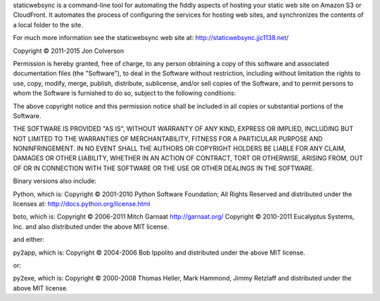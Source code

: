 staticwebsync is a command-line tool for automating the fiddly aspects of hosting your static web site on Amazon S3 or CloudFront. It automates the process of configuring the services for hosting web sites, and synchronizes the contents of a local folder to the site.

For much more information see the staticwebsync web site at:
http://staticwebsync.jjc1138.net/


Copyright © 2011-2015 Jon Colverson

Permission is hereby granted, free of charge, to any person obtaining a copy of this software and associated documentation files (the "Software"), to deal in the Software without restriction, including without limitation the rights to use, copy, modify, merge, publish, distribute, sublicense, and/or sell copies of the Software, and to permit persons to whom the Software is furnished to do so, subject to the following conditions:

The above copyright notice and this permission notice shall be included in all copies or substantial portions of the Software.

THE SOFTWARE IS PROVIDED "AS IS", WITHOUT WARRANTY OF ANY KIND, EXPRESS OR IMPLIED, INCLUDING BUT NOT LIMITED TO THE WARRANTIES OF MERCHANTABILITY, FITNESS FOR A PARTICULAR PURPOSE AND NONINFRINGEMENT. IN NO EVENT SHALL THE AUTHORS OR COPYRIGHT HOLDERS BE LIABLE FOR ANY CLAIM, DAMAGES OR OTHER LIABILITY, WHETHER IN AN ACTION OF CONTRACT, TORT OR OTHERWISE, ARISING FROM, OUT OF OR IN CONNECTION WITH THE SOFTWARE OR THE USE OR OTHER DEALINGS IN THE SOFTWARE.


Binary versions also include:

Python, which is:
Copyright © 2001-2010 Python Software Foundation; All Rights Reserved
and distributed under the licenses at:
http://docs.python.org/license.html

boto, which is:
Copyright © 2006-2011 Mitch Garnaat http://garnaat.org/
Copyright © 2010-2011 Eucalyptus Systems, Inc.
and also distributed under the above MIT license.

and either:

py2app, which is:
Copyright © 2004-2006 Bob Ippolito
and distributed under the above MIT license.

or:

py2exe, which is:
Copyright © 2000-2008 Thomas Heller, Mark Hammond, Jimmy Retzlaff
and distributed under the above MIT license.


